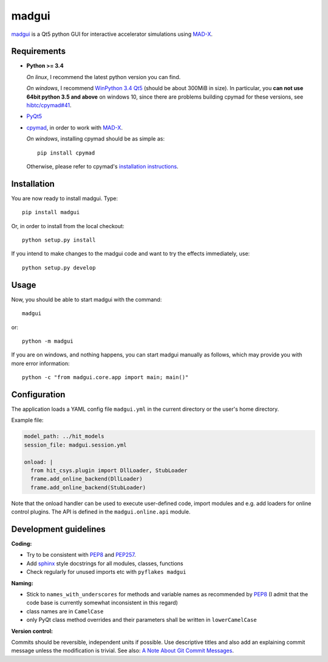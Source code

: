 madgui
======

madgui_ is a Qt5 python GUI for interactive accelerator simulations using MAD-X_.


Requirements
~~~~~~~~~~~~

- **Python >= 3.4**

  *On linux*, I recommend the latest python version you can find.

  *On windows*, I recommend `WinPython 3.4 Qt5`_ (should be about 300MiB in
  size). In particular, you **can not use 64bit python 3.5 and above** on
  windows 10, since there are problems building cpymad for these versions, see
  `hibtc/cpymad#41`_.

- PyQt5_

- cpymad_, in order to work with MAD-X_.

  *On windows*, installing cpymad should be as simple as::

    pip install cpymad

  Otherwise, please refer to cpymad's `installation instructions`_.

.. _WinPython 3.4 Qt5: https://sourceforge.net/projects/winpython/files/WinPython_3.4/3.4.4.6/
.. _hibtc/cpymad#41: https://github.com/hibtc/cpymad/issues/41
.. _installation instructions: http://hibtc.github.io/cpymad/installation/index.html
.. _MAD-X: http://madx.web.cern.ch/madx
.. _cpymad: https://github.com/hibtc/cpymad
.. _PyQt5: https://riverbankcomputing.com/software/pyqt/intro


Installation
~~~~~~~~~~~~

You are now ready to install madgui. Type::

    pip install madgui

Or, in order to install from the local checkout::

    python setup.py install

If you intend to make changes to the madgui code and want to try the effects
immediately, use::

    python setup.py develop


Usage
~~~~~

Now, you should be able to start madgui with the command::

    madgui

or::

    python -m madgui

If you are on windows, and nothing happens, you can start madgui manually as
follows, which may provide you with more error information::

    python -c "from madgui.core.app import main; main()"


Configuration
~~~~~~~~~~~~~

The application loads a YAML config file ``madgui.yml`` in the current
directory or the user's home directory.

Example file:

.. code-block:: yaml

    model_path: ../hit_models
    session_file: madgui.session.yml

    onload: |
      from hit_csys.plugin import DllLoader, StubLoader
      frame.add_online_backend(DllLoader)
      frame.add_online_backend(StubLoader)

Note that the onload handler can be used to execute user-defined code, import
modules and e.g. add loaders for online control plugins. The API is defined in
the ``madgui.online.api`` module.


Development guidelines
~~~~~~~~~~~~~~~~~~~~~~

**Coding:**

- Try to be consistent with PEP8_ and PEP257_.
- Add `sphinx`_ style docstrings for all modules, classes, functions
- Check regularly for unused imports etc with ``pyflakes madgui``

.. _PEP8: http://www.python.org/dev/peps/pep-0008/
.. _PEP257: http://www.python.org/dev/peps/pep-0257/
.. _`sphinx`: http://sphinx-doc.org/

**Naming:**

- Stick to ``names_with_underscores`` for methods and variable names as
  recommended by PEP8_ (I admit that the code base is currently somewhat
  inconsistent in this regard)
- class names are in ``CamelCase``
- only PyQt class method overrides and their parameters shall be written in
  ``lowerCamelCase``

**Version control:**

Commits should be reversible, independent units if possible. Use descriptive
titles and also add an explaining commit message unless the modification is
trivial. See also: `A Note About Git Commit Messages`_.

.. _`A Note About Git Commit Messages`: http://tbaggery.com/2008/04/19/a-note-about-git-commit-messages.html
